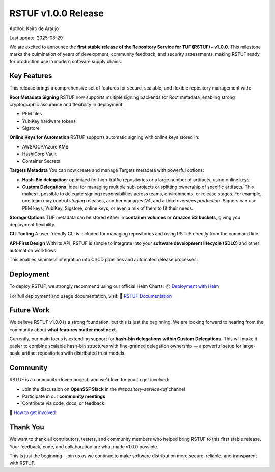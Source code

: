 ####################
RSTUF v1.0.0 Release
####################

Author: Kairo de Araujo

Last update: 2025-08-29

We are excited to announce the **first stable release of the Repository Service
for TUF (RSTUF) – v1.0.0**. This milestone marks the culmination of years of
development, community feedback, and security assessments, making RSTUF ready
for production use in modern software supply chains.

Key Features
============

This release brings a comprehensive set of features for secure, scalable, and
flexible repository management with:

**Root Metadata Signing**  
RSTUF now supports multiple signing backends for Root metadata, enabling strong
cryptographic assurance and flexibility in deployment:

- PEM files
- YubiKey hardware tokens
- Sigstore

**Online Keys for Automation**  
RSTUF supports automatic signing with online keys stored in:

- AWS/GCP/Azure KMS
- HashiCorp Vault
- Container Secrets

**Targets Metadata**  
You can now create and manage Targets metadata with powerful options:

- **Hash-Bin delegation**: optimized for high-traffic repositories or a large
  number of artifacts, using online keys.
- **Custom Delegations**: ideal for managing multiple sub-projects or splitting
  ownership of specific artifacts. This makes it possible to delegate signing
  responsibilities across teams, environments, or release stages.  
  For example, one team may control *staging* releases, another manages *QA*,
  and a third oversees *production*. Signers can use PEM keys, YubiKey,
  Sigstore, online keys, or even a mix of them to fit their needs.

**Storage Options**  
TUF metadata can be stored either in **container volumes** or **Amazon S3
buckets**, giving you deployment flexibility.

**CLI Tooling**  
A user-friendly CLI is included for managing repositories and using RSTUF
directly from the command line.

**API-First Design**  
With its API, RSTUF is simple to integrate into your **software development
lifecycle (SDLC)** and other automation workflows.

This enables seamless integration into CI/CD pipelines and automated release
processes.

Deployment
==========

To deploy RSTUF, we strongly recommend using our official Helm Charts:  
📦 `Deployment with Helm <https://repository-service-tuf.readthedocs.io/en/stable/guide/deployment/guide/helm.html>`_

For full deployment and usage documentation, visit:  
📖 `RSTUF Documentation <https://repository-service-tuf.readthedocs.io/en/stable/guide/index.html>`_

Future Work
===========

We believe RSTUF v1.0.0 is a strong foundation, but this is just the beginning.  
We are looking forward to hearing from the community about **what features
matter most next**.

Currently, our main focus is extending support for **hash-bin delegations
within Custom Delegations**. This will make it easier to combine scalable
hash-bin structures with fine-grained delegation ownership — a powerful setup
for large-scale artifact repositories with distributed trust models.

Community
=========

RSTUF is a community-driven project, and we’d love for you to get involved:

- Join the discussion on **OpenSSF Slack** in the `#repository-service-tuf` channel
- Participate in our **community meetings**
- Contribute via code, docs, or feedback

👥 `How to get involved <https://repository-service-tuf.readthedocs.io/en/stable/index.html#how-to-get-involved>`_

Thank You
=========

We want to thank all contributors, testers, and community members who helped
bring RSTUF to this first stable release. Your feedback, code, and collaboration
are what made v1.0.0 possible.

This is just the beginning—join us as we continue to make software distribution
more secure, reliable, and transparent with RSTUF.
